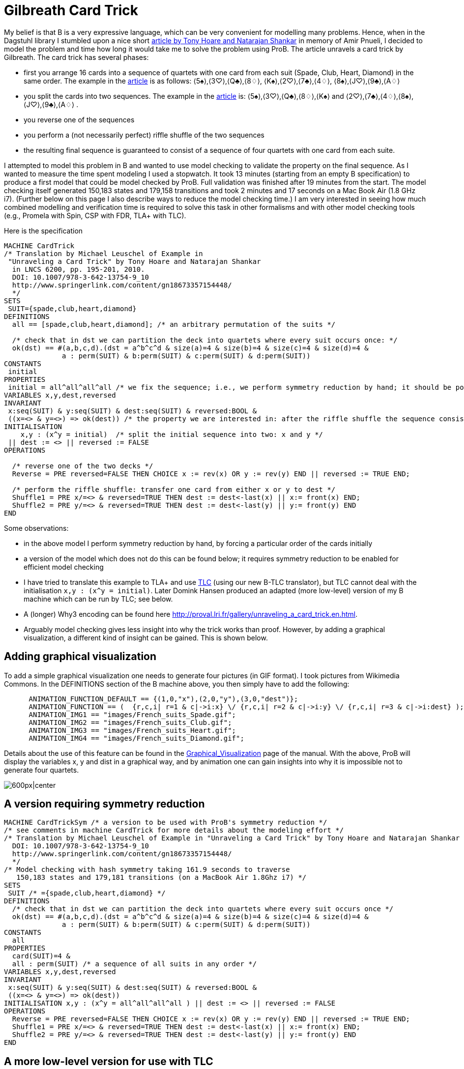 

[[gilbreath-card-trick]]
= Gilbreath Card Trick

My belief is that B is a very expressive language, which can be very
convenient for modelling many problems. Hence, when in the Dagstuhl
library I stumbled upon a nice short
http://link.springer.com/chapter/10.1007%2F978-3-642-13754-9_10[article
by Tony Hoare and Natarajan Shankar] in memory of Amir Pnueli, I decided
to model the problem and time how long it would take me to solve the
problem using ProB. The article unravels a card trick by Gilbreath. The
card trick has several phases:

* first you arrange 16 cards into a sequence of quartets with one card
from each suit (Spade, Club, Heart, Diamond) in the same order. The
example in the
http://link.springer.com/chapter/10.1007%2F978-3-642-13754-9_10[article]
is as follows: ⟨5♠⟩,⟨3♡⟩,⟨Q♣⟩,⟨8♢⟩, ⟨K♠⟩,⟨2♡⟩,⟨7♣⟩,⟨4♢⟩,
⟨8♠⟩,⟨J♡⟩,⟨9♣⟩,⟨A♢⟩
* you split the cards into two sequences. The example in the
http://link.springer.com/chapter/10.1007%2F978-3-642-13754-9_10[article]
is: ⟨5♠⟩,⟨3♡⟩,⟨Q♣⟩,⟨8♢⟩,⟨K♠⟩ and ⟨2♡⟩,⟨7♣⟩,⟨4♢⟩,⟨8♠⟩,⟨J♡⟩,⟨9♣⟩,⟨A♢⟩ .
* you reverse one of the sequences
* you perform a (not necessarily perfect) riffle shuffle of the two
sequences
* the resulting final sequence is guaranteed to consist of a sequence of
four quartets with one card from each suite.

I attempted to model this problem in B and wanted to use model checking
to validate the property on the final sequence. As I wanted to measure
the time spent modeling I used a stopwatch. It took 13 minutes (starting
from an empty B specification) to produce a first model that could be
model checked by ProB. Full validation was finished after 19 minutes
from the start. The model checking itself generated 150,183 states and
179,158 transitions and took 2 minutes and 17 seconds on a Mac Book Air
(1.8 GHz i7). (Further below on this page I also describe ways to reduce
the model checking time.) I am very interested in seeing how much
combined modelling and verification time is required to solve this task
in other formalisms and with other model checking tools (e.g., Promela
with Spin, CSP with FDR, TLA+ with TLC).

Here is the specification

....
MACHINE CardTrick
/* Translation by Michael Leuschel of Example in
 "Unraveling a Card Trick" by Tony Hoare and Natarajan Shankar
  in LNCS 6200, pp. 195-201, 2010.
  DOI: 10.1007/978-3-642-13754-9_10
  http://www.springerlink.com/content/gn18673357154448/
  */
SETS
 SUIT={spade,club,heart,diamond}
DEFINITIONS
  all == [spade,club,heart,diamond]; /* an arbitrary permutation of the suits */

  /* check that in dst we can partition the deck into quartets where every suit occurs once: */
  ok(dst) == #(a,b,c,d).(dst = a^b^c^d & size(a)=4 & size(b)=4 & size(c)=4 & size(d)=4 &
              a : perm(SUIT) & b:perm(SUIT) & c:perm(SUIT) & d:perm(SUIT))
CONSTANTS
 initial
PROPERTIES
 initial = all^all^all^all /* we fix the sequence; i.e., we perform symmetry reduction by hand; it should be possible to achieve this by ProB's symmetry reduction itself using a deferred set */
VARIABLES x,y,dest,reversed
INVARIANT
 x:seq(SUIT) & y:seq(SUIT) & dest:seq(SUIT) & reversed:BOOL &
 ((x=<> & y=<>) => ok(dest)) /* the property we are interested in: after the riffle shuffle the sequence consists of four quartets, each containing every suit */
INITIALISATION
    x,y : (x^y = initial)  /* split the initial sequence into two: x and y */
 || dest := <> || reversed := FALSE
OPERATIONS

  /* reverse one of the two decks */
  Reverse = PRE reversed=FALSE THEN CHOICE x := rev(x) OR y := rev(y) END || reversed := TRUE END;

  /* perform the riffle shuffle: transfer one card from either x or y to dest */
  Shuffle1 = PRE x/=<> & reversed=TRUE THEN dest := dest<-last(x) || x:= front(x) END;
  Shuffle2 = PRE y/=<> & reversed=TRUE THEN dest := dest<-last(y) || y:= front(y) END
END
....

Some observations:

* in the above model I perform symmetry reduction by hand, by forcing a
particular order of the cards initially
* a version of the model which does not do this can be found below; it
requires symmetry reduction to be enabled for efficient model checking
* I have tried to translate this example to TLA+ and use
http://research.microsoft.com/en-us/um/people/lamport/tla/tlc.html[TLC]
(using our new B-TLC translator), but TLC cannot deal with the
initialisation `x,y : (x^y = initial)`. Later Domink Hansen produced an
adapted (more low-level) version of my B machine which can be run by
TLC; see below.
* A (longer) Why3 encoding can be found here
http://proval.lri.fr/gallery/unraveling_a_card_trick.en.html[http://proval.lri.fr/gallery/unraveling_a_card_trick.en.html].
* Arguably model checking gives less insight into why the trick works
than proof. However, by adding a graphical visualization, a different
kind of insight can be gained. This is shown below.

[[adding-graphical-visualization-gilbreath-card-trick]]
== Adding graphical visualization

To add a simple graphical visualization one needs to generate four
pictures (in GIF format). I took pictures from Wikimedia Commons. In the
DEFINITIONS section of the B machine above, you then simply have to add
the following:

....
      ANIMATION_FUNCTION_DEFAULT == {(1,0,"x"),(2,0,"y"),(3,0,"dest")};
      ANIMATION_FUNCTION == (  {r,c,i| r=1 & c|->i:x} \/ {r,c,i| r=2 & c|->i:y} \/ {r,c,i| r=3 & c|->i:dest} );
      ANIMATION_IMG1 == "images/French_suits_Spade.gif";
      ANIMATION_IMG2 == "images/French_suits_Club.gif";
      ANIMATION_IMG3 == "images/French_suits_Heart.gif";
      ANIMATION_IMG4 == "images/French_suits_Diamond.gif";
....

Details about the use of this feature can be found in the
<<graphical-visualization,Graphical_Visualization>> page of the
manual. With the above, ProB will display the variables x, y and dist in
a graphical way, and by animation one can gain insights into why it is
impossible not to generate four quartets.

image:ProB_Card_Screenshot.png[600px|center]

[[a-version-requiring-symmetry-reduction]]
== A version requiring symmetry reduction

....
MACHINE CardTrickSym /* a version to be used with ProB's symmetry reduction */
/* see comments in machine CardTrick for more details about the modeling effort */
/* Translation by Michael Leuschel of Example in "Unraveling a Card Trick" by Tony Hoare and Natarajan Shankar in LNCS 6200, pp. 195-201, 2010.
  DOI: 10.1007/978-3-642-13754-9_10
  http://www.springerlink.com/content/gn18673357154448/
  */
/* Model checking with hash symmetry taking 161.9 seconds to traverse
   150,183 states and 179,181 transitions (on a MacBook Air 1.8Ghz i7) */
SETS
 SUIT /* ={spade,club,heart,diamond} */
DEFINITIONS
  /* check that in dst we can partition the deck into quartets where every suit occurs once */
  ok(dst) == #(a,b,c,d).(dst = a^b^c^d & size(a)=4 & size(b)=4 & size(c)=4 & size(d)=4 &
              a : perm(SUIT) & b:perm(SUIT) & c:perm(SUIT) & d:perm(SUIT))
CONSTANTS
  all
PROPERTIES
  card(SUIT)=4 &
  all : perm(SUIT) /* a sequence of all suits in any order */
VARIABLES x,y,dest,reversed
INVARIANT
 x:seq(SUIT) & y:seq(SUIT) & dest:seq(SUIT) & reversed:BOOL &
 ((x=<> & y=<>) => ok(dest))
INITIALISATION x,y : (x^y = all^all^all^all ) || dest := <> || reversed := FALSE
OPERATIONS
  Reverse = PRE reversed=FALSE THEN CHOICE x := rev(x) OR y := rev(y) END || reversed := TRUE END;
  Shuffle1 = PRE x/=<> & reversed=TRUE THEN dest := dest<-last(x) || x:= front(x) END;
  Shuffle2 = PRE y/=<> & reversed=TRUE THEN dest := dest<-last(y) || y:= front(y) END
END
....

[[a-more-low-level-version-for-use-with-tlc]]
== A more low-level version for use with TLC

We later adapted the above model (without symmetry) to make it somewhat
more low-level and to enable the translation to TLA+ for use with
http://research.microsoft.com/en-us/um/people/lamport/tla/tlc.html[TLC]
(this is a new feature inside ProB Tcl/Tk). The machine is shown below.
The model checking time with ProB is now reduced to 75 seconds. With the
command "Verify -> External Tools -> Model Check with TLC..." you can
use
http://research.microsoft.com/en-us/um/people/lamport/tla/tlc.html[TLC]
as a backend. The model checking time is then approximately 15 seconds
(including the translation time from B to TLA+).

....
MACHINE CardTrick_TLC
/* A version of the machine (adapted by Domink Hansen) which is a bit more low-level;
   this improves model checking performance and now allows translation to TLC */
/* Translation by Michael Leuschel of Example in "Unraveling a Card Trick" by Tony Hoare and Natarajan Shankar in LNCS 6200, pp. 195-201, 2010.
  DOI: 10.1007/978-3-642-13754-9_10
  http://www.springerlink.com/content/gn18673357154448/
  */
SETS
 SUIT={spade,club,heart,diamond}
DEFINITIONS
  all == [spade,club,heart,diamond];

  /* check that in dst we can partition the deck into quartets where every suit occurs once */
 subseq(s,m,n) == (s/|\n)\|/m-1;

 ok(dst) == subseq(dst,1,4) : perm(SUIT)
    & subseq(dst,5,8) : perm(SUIT)
    & subseq(dst,9,12) : perm(SUIT)
    & subseq(dst,13,16) : perm(SUIT);
/*#(a,b,c,d).(dst = a^b^c^d & size(a)=4 & size(b)=4 & size(c)=4 & size(d)=4 &
              a : perm(SUIT) & b:perm(SUIT) & c:perm(SUIT) & d:perm(SUIT));*/

 initial == all^all^all^all
/* we fix the sequence; i.e., we perform symmetry reduction by hand; it should be possible to achieve this by ProB's symmetry reduction itself using a deferred set */
VARIABLES x,y,dest,reversed
INVARIANT
 x:seq(SUIT) & y:seq(SUIT) & dest:seq(SUIT) & reversed:BOOL &
 ((x=<> & y=<>) => ok(dest))
INITIALISATION x,y :(#n.(n : 0..size(initial) & x = initial /|\ n & y = initial \|/ n & x^y = initial)) || dest := <> || reversed := FALSE
OPERATIONS
  Reverse = PRE reversed=FALSE THEN CHOICE x := rev(x) OR y := rev(y) END || reversed := TRUE END;
  Shuffle1 = PRE x/=<> & reversed=TRUE THEN dest := dest<-last(x) || x:= front(x) END;
  Shuffle2 = PRE y/=<> & reversed=TRUE THEN dest := dest<-last(y) || y:= front(y) END
END
....

The TLA+ translation generated by B-TLC is as follows:

....
---- MODULE CardTrick_TLC ----
EXTENDS Naturals, Sequences, SequencesExtended
CONSTANTS spade, club, heart, diamond
VARIABLES x, y, dest, reversed
SUIT == {spade, club, heart, diamond}
all == <<spade, club, heart, diamond>>
subseq(s, m, n) == DropFirstElements(TakeFirstElements(s, n), m - 1)
ok(dst) == subseq(dst, 1, 4) \in Perm(SUIT) /\ subseq(dst, 5, 8) \in Perm(SUIT) /\ subseq(dst, 9, 12) \in Perm(SUIT) /\ subseq(dst, 13, 16) \in Perm(SUIT)
initial == all \o all \o all \o all
Invariant == x \in Seq(SUIT) /\ y \in Seq(SUIT) /\ dest \in Seq(SUIT) /\ reversed \in BOOLEAN /\ (x = <<>> /\ y = <<>> => ok(dest))
Init == \E n \in (0 .. Len(initial)) : n \in (0 .. Len(initial)) /\ x = TakeFirstElements(initial, n) /\ y = DropFirstElements(initial, n) /\ x \o y = initial
    /\ dest = <<>>
    /\ reversed = FALSE
Reverse == reversed = FALSE
    /\ ((x' = Rev(x) /\ UNCHANGED <<y>>) \/ (y' = Rev(y) /\ UNCHANGED <<x>>))
    /\ reversed' = TRUE /\ UNCHANGED <<dest>>

Shuffle1 == (x # <<>> /\ reversed = TRUE)
    /\ dest' = Append(dest, Last(x))
    /\ x' = Front(x) /\ UNCHANGED <<y, reversed>>

Shuffle2 == (y # <<>> /\ reversed = TRUE)
    /\ dest' = Append(dest, Last(y))
    /\ y' = Front(y) /\ UNCHANGED <<x, reversed>>

Next == \/ Reverse
    \/ Shuffle1
    \/ Shuffle2
====
....
